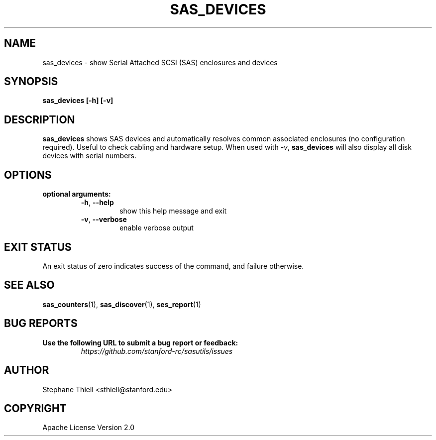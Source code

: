 .\" Man page generated from reStructuredText.
.
.TH SAS_DEVICES 1 "2022-11-14" "0.3.13" "sasutils"
.SH NAME
sas_devices \- show Serial Attached SCSI (SAS) enclosures and devices
.
.nr rst2man-indent-level 0
.
.de1 rstReportMargin
\\$1 \\n[an-margin]
level \\n[rst2man-indent-level]
level margin: \\n[rst2man-indent\\n[rst2man-indent-level]]
-
\\n[rst2man-indent0]
\\n[rst2man-indent1]
\\n[rst2man-indent2]
..
.de1 INDENT
.\" .rstReportMargin pre:
. RS \\$1
. nr rst2man-indent\\n[rst2man-indent-level] \\n[an-margin]
. nr rst2man-indent-level +1
.\" .rstReportMargin post:
..
.de UNINDENT
. RE
.\" indent \\n[an-margin]
.\" old: \\n[rst2man-indent\\n[rst2man-indent-level]]
.nr rst2man-indent-level -1
.\" new: \\n[rst2man-indent\\n[rst2man-indent-level]]
.in \\n[rst2man-indent\\n[rst2man-indent-level]]u
..
.SH SYNOPSIS
.sp
\fBsas_devices [\-h] [\-v]\fP
.SH DESCRIPTION
.sp
\fBsas_devices\fP shows SAS devices and automatically resolves common associated
enclosures (no configuration required). Useful to check cabling and hardware
setup. When used with \fI\-v\fP, \fBsas_devices\fP will also display all disk devices
with serial numbers.
.SH OPTIONS
.INDENT 0.0
.TP
.B optional arguments:
.INDENT 7.0
.TP
.B \-h\fP,\fB  \-\-help
show this help message and exit
.TP
.B \-v\fP,\fB  \-\-verbose
enable verbose output
.UNINDENT
.UNINDENT
.SH EXIT STATUS
.sp
An exit status of zero indicates success of the command, and failure otherwise.
.SH SEE ALSO
.sp
\fBsas_counters\fP(1), \fBsas_discover\fP(1), \fBses_report\fP(1)
.SH BUG REPORTS
.INDENT 0.0
.TP
.B Use the following URL to submit a bug report or feedback:
\fI\%https://github.com/stanford\-rc/sasutils/issues\fP
.UNINDENT
.SH AUTHOR
Stephane Thiell <sthiell@stanford.edu>
.SH COPYRIGHT
Apache License Version 2.0
.\" Generated by docutils manpage writer.
.
